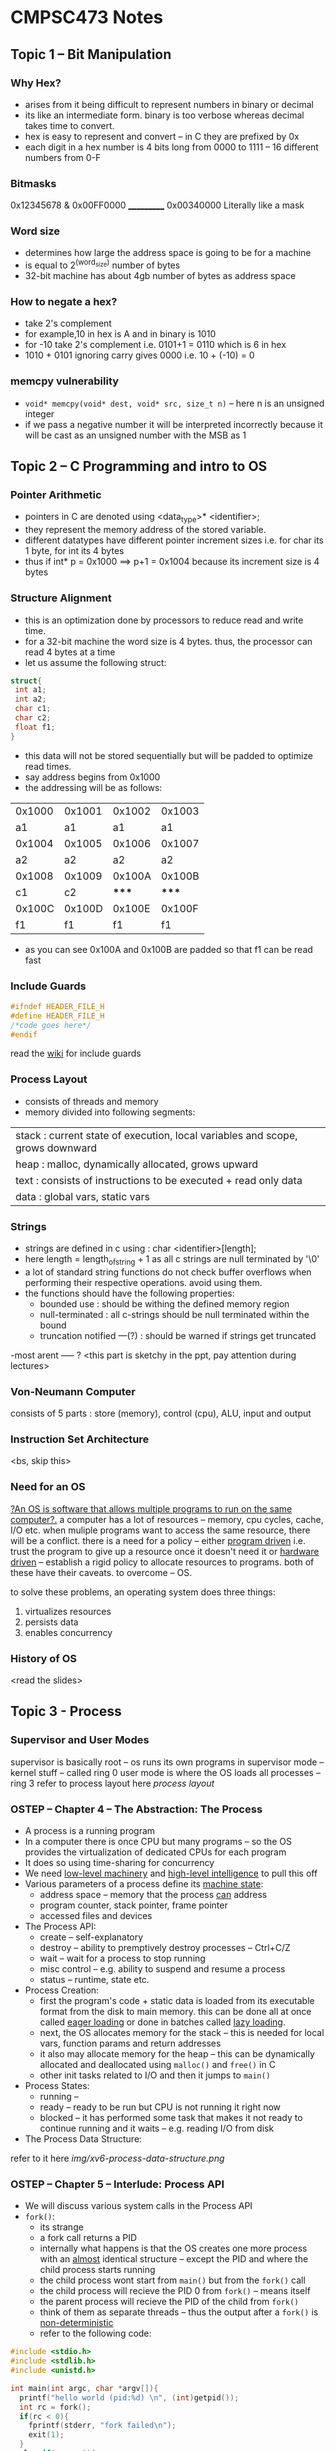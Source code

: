 #+STARTUP: indent
* CMPSC473 Notes

** Topic 1 -- Bit Manipulation
*** Why Hex?
- arises from it being difficult to represent numbers in binary or decimal
- its like an intermediate form. binary is too verbose whereas decimal takes time to convert.
- hex is easy to represent and convert -- in C they are prefixed by 0x
- each digit in a hex number is 4 bits long from 0000 to 1111 -- 16 different numbers from 0-F
*** Bitmasks
  0x12345678
& 0x00FF0000
  ___________
  0x00340000
Literally like a mask
*** Word size
- determines how large the address space is going to be for a machine
- is equal to 2^(word_size) number of bytes 
- 32-bit machine has about 4gb number of bytes as address space
*** How to negate a hex?
- take 2's complement
- for example,10 in hex is A and in binary is 1010
- for -10 take 2's complement i.e. 0101+1 = 0110 which is 6 in hex
- 1010 + 0101 ignoring carry gives 0000 i.e. 10 + (-10) = 0
*** memcpy vulnerability
- ~void* memcpy(void* dest, void* src, size_t n)~ -- here n is an unsigned integer
- if we pass a negative number it will be interpreted incorrectly because it will be cast as an unsigned number with the MSB as 1
** Topic 2 -- C Programming and intro to OS
*** Pointer Arithmetic
- pointers in C are denoted using <data_type>* <identifier>;
- they represent the memory address of the stored variable.
- different datatypes have different pointer increment sizes i.e. for char its 1 byte, for int its 4 bytes
- thus if int* p = 0x1000 ==> p+1 = 0x1004 because its increment size is 4 bytes
*** Structure Alignment
- this is an optimization done by processors to reduce read and write time. 
- for a 32-bit machine the word size is 4 bytes. thus, the processor can read 4 bytes at a time
- let us assume the following struct:
#+BEGIN_SRC c
struct{
 int a1;
 int a2;
 char c1;
 char c2;
 float f1;
}
#+END_SRC
- this data will not be stored sequentially but will be padded to optimize read times.
- say address begins from 0x1000
- the addressing will be as follows:
| 0x1000 | 0x1001 | 0x1002 | 0x1003 |
|     a1 |     a1 |     a1 |     a1 |
| 0x1004 | 0x1005 | 0x1006 | 0x1007 |
|     a2 |     a2 |     a2 |     a2 |
| 0x1008 | 0x1009 | 0x100A | 0x100B |
|     c1 |     c2 |  ***** |  ***** |
| 0x100C | 0x100D | 0x100E | 0x100F |
|     f1 |     f1 |     f1 |     f1 |
- as you can see 0x100A and 0x100B are padded so that f1 can be read fast
*** Include Guards
#+BEGIN_SRC c
#ifndef HEADER_FILE_H
#define HEADER_FILE_H
/*code goes here*/
#endif
#+END_SRC
read the [[https://en.wikipedia.org/wiki/Include_guard][wiki]] for include guards
*** Process Layout
- consists of threads and memory
- memory divided into following segments:
| stack : current state of execution, local variables and scope, grows downward |
| heap : malloc, dynamically allocated, grows upward                            |
| text : consists of instructions to be executed + read only data               |
| data : global vars, static vars                                               |
*** Strings
- strings are defined in c using : char <identifier>[length];
- here length = length_of_string + 1 as all c strings are null terminated by '\0'
- a lot of standard string functions do not check buffer overflows when performing their respective operations. avoid using them.
- the functions should have the following properties:
  - bounded use : should be withing the defined memory region
  - null-terminated : all c-strings should be null terminated within the bound
  - truncation notified ---(?) : should be warned if strings get truncated
-most arent ----- ? <this part is sketchy in the ppt, pay attention during lectures>
*** Von-Neumann Computer
consists of 5 parts : store (memory), control (cpu), ALU, input and output
*** Instruction Set Architecture
<bs, skip this>
*** Need for an OS
_?An OS is software that allows multiple programs to run on the same computer?._
a computer has a lot of resources -- memory, cpu cycles, cache, I/O etc.
when muliple programs want to access the same resource, there will be a conflict.
there is a need for a policy -- either _program driven_ i.e. trust the program to give up a resource once it doesn't need it or _hardware driven_ -- establish a rigid policy to allocate resources to programs. both of these have their caveats. to overcome -- OS.

to solve these problems, an operating system does three things:
1. virtualizes resources
2. persists data
3. enables concurrency
*** History of OS
<read the slides>
** Topic 3 - Process
*** Supervisor and User Modes
supervisor is basically root -- os runs its own programs in supervisor mode -- kernel stuff -- called ring 0
user mode is where the OS loads all processes -- ring 3
refer to process layout here
[[process_layout][process layout]]

*** OSTEP -- Chapter 4 -- The Abstraction: The Process
- A process is a running program
- In a computer there is once CPU but many programs -- so the OS provides the virtualization of dedicated CPUs for each program
- It does so using time-sharing for concurrency
- We need _low-level machinery_ and _high-level intelligence_ to pull this off
- Various parameters of a process define its _machine state_:
  - address space -- memory that the process _can_ address
  - program counter, stack pointer, frame pointer
  - accessed files and devices
- The Process API:
  - create -- self-explanatory
  - destroy -- ability to premptively destroy processes -- Ctrl+C/Z
  - wait -- wait for a process to stop running
  - misc control -- e.g. ability to suspend and resume a process
  - status -- runtime, state etc.
- Process Creation:
  - first the program's code + static data is loaded from its executable format from the disk to main memory. this can be done all at once called _eager loading_ or done in batches called _lazy loading_.
  - next, the OS allocates memory for the stack -- this is needed for local vars, function params and return addresses
  - it also may allocate memory for the heap -- this can be dynamically allocated and deallocated using ~malloc()~ and ~free()~ in C
  - other init tasks related to I/O and then it jumps to ~main()~
- Process States:
  - running --
  - ready -- ready to be run but CPU is not running it right now
  - blocked -- it has performed some task that makes it not ready to continue running and it waits -- e.g. reading I/O from disk
- The Process Data Structure:
refer to it here [[img/xv6-process-data-structure.png]]

*** OSTEP -- Chapter 5 -- Interlude: Process API
- We will discuss various system calls in the Process API
- ~fork()~:
  - its strange
  - a fork call returns a PID
  - internally what happens is that the OS creates one more process with an _almost_ identical structure -- except the PID and where the child process starts running
  - the child process wont start from ~main()~ but from the ~fork()~ call
  - the child process will recieve the PID 0 from ~fork()~ -- means itself
  - the parent process will recieve the PID of the child from ~fork()~
  - think of them as separate threads --  thus the output after a ~fork()~ is _non-deterministic_
  - refer to the following code:
#+BEGIN_SRC c
#include <stdio.h>
#include <stdlib.h>
#include <unistd.h>

int main(int argc, char *argv[]){
  printf("hello world (pid:%d) \n", (int)getpid());
  int rc = fork();
  if(rc < 0){
    fprintf(stderr, "fork failed\n");
    exit(1);
  }
  else if(rc == 0){
    printf("hello, I am child (pid:%d)\n", (int) getpid());
  }
  else{
    printf("hello, I am parent of %d (pid:%d)\n",rc,(int)getpid());
  }
  return 0;
}

#+END_SRC


- ~wait()~:
  - waits for the child process to end to continue execution
  - makes the program _deterministic_
  - in the code below, wc is the PID of the child process for which its waiting

#+BEGIN_SRC c
#include <stdio.h>
#include <stdlib.h>
#include <unistd.h>

int main(int argc, char *argv[]){
  printf("hello world (pid:%d) \n", (int)getpid());
  int rc = fork();
  if(rc < 0){
    fprintf(stderr, "fork failed\n");
    exit(1);
  }
  else if(rc == 0){
    printf("hello, I am child (pid:%d)\n", (int) getpid());
  }
  else{
    int wc = wait(NULL);
    printf("hello, I am parent of %d (pid:%d)\n",rc,(int)getpid());
  }
  return 0;
}
#+END_SRC

- ~exec()~:
  - Its actually a family of functions -- run ~man exec 3~ to find out more
  - ~fork()~ makes a copy of itself whereas ~exec()~ calls a different program
  - an ~exec()~ call does not return to its parent -- rather the code, static data, stack and heap are replaced almost as if the exec'ed program was the original process -- a new process is _not_ created

*** Back to PPT
- PCB -- Process control block -- basically the data structure used by the OS to store the state etc. for a process
- Parent forks a child -- which might fork or exec -- and so on.. this forms a _process tree_
*** Process Loading
- Each program is stored in a binary executable format called ELF -- Executable and Linkable Format
- Contains 2 parts:
  - Program sections which contains text, data etc.
  - Program segments -- what to load at runtime
- Source to Program to Process
  - .c to ELF via cc (source to program)-- then the a.out gets _loaded_ by a dynamic loader (program to process) -- the process _adds dynamic libs_ using the dynamic linker
- How does the OS load binaries?
  - Load the Program Interpreter -- segtype: PT_INTERP -- run by ~exec()~
  - The interpreter loads the loadable segments -- the text, global, static data -- segtype: PT_LOAD
  - Other dynamic segments including the libs are loaded _when needed_
<ppt is quite sparse -- pay attention in class>



** Topic 4 -- CPU Virtualization
When multiple processes want to run on one CPU the Operating System _virtualizes_ the CPU to give an illusion to each process that it is the only one running

let's consider two processes running concurrently on a CPU
We look at undesirable events that a process might do while running concurrently

*** Executing Privileged Instructions
- A process should not be allowed to run a subset of the ISA known as privileged instructions -- could be disastrous
- Privileged Instructions: _Security-sensitive_ instructions should not be allowed to be run by process these include an instruction that might _affect another process_ or _snoop data of another process_. These instructions are only run by the OS not its processes.


*** Error Conditions -- seg faults, divide by zero etc.
*** So what to do?
- Use _traps_
- The CPU is designed s.t. whenever an error occurs or a process executes a privileged instruction -- it jumps to an error-like state and hands control over to the OS
- Programs can use special calls (~INT~ on x86 CPUs) to raise traps
- on detecting a trap the CPU:
  - saves process state
  - transfers control to OS's trap handler
  - restore process state and resume
- how will the CPU detect if a provileged instruction has been executed?
- It uses modes -- 2 -- _user mode_ and _kernel mode_
- _rings_ in x86 -- ring 0 for OS and ring 3 for processes












